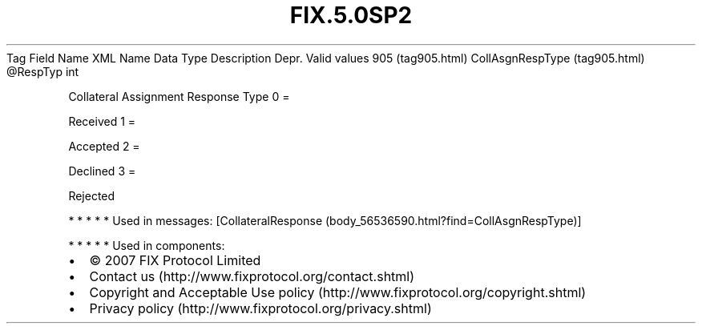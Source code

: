 .TH FIX.5.0SP2 "" "" "Tag #905"
Tag
Field Name
XML Name
Data Type
Description
Depr.
Valid values
905 (tag905.html)
CollAsgnRespType (tag905.html)
\@RespTyp
int
.PP
Collateral Assignment Response Type
0
=
.PP
Received
1
=
.PP
Accepted
2
=
.PP
Declined
3
=
.PP
Rejected
.PP
   *   *   *   *   *
Used in messages:
[CollateralResponse (body_56536590.html?find=CollAsgnRespType)]
.PP
   *   *   *   *   *
Used in components:

.PD 0
.P
.PD

.PP
.PP
.IP \[bu] 2
© 2007 FIX Protocol Limited
.IP \[bu] 2
Contact us (http://www.fixprotocol.org/contact.shtml)
.IP \[bu] 2
Copyright and Acceptable Use policy (http://www.fixprotocol.org/copyright.shtml)
.IP \[bu] 2
Privacy policy (http://www.fixprotocol.org/privacy.shtml)
